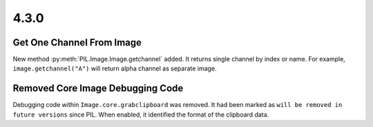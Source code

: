 4.3.0
-----

Get One Channel From Image
==========================

New method :py:meth:`PIL.Image.Image.getchannel` added.
It returns single channel by index or name. For example,
``image.getchannel("A")`` will return alpha channel as separate image.

Removed Core Image Debugging Code
=================================

Debugging code within ``Image.core.grabclipboard`` was removed. It had been
marked as ``will be removed in future versions`` since PIL. When enabled, it
identified the format of the clipboard data.
